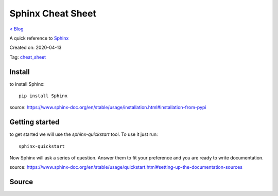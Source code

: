 Sphinx Cheat Sheet
==================
`< Blog <../blog.html>`_

A quick reference to `Sphinx <https://www.sphinx-doc.org/en/stable/index.html>`_

Created on: 2020-04-13

Tag: `cheat_sheet <tag_cheat_sheet.html>`_

Install
-------
to install Sphinx::

   pip install Sphinx

source: https://www.sphinx-doc.org/en/stable/usage/installation.html#installation-from-pypi

Getting started
---------------
to get started we will use the `sphinx-quickstart` tool. To use it just run::

    sphinx-quickstart

Now Sphinx will ask a series of question. Answer them to fit your preference and you are ready to write documentation. 

source: https://www.sphinx-doc.org/en/stable/usage/quickstart.html#setting-up-the-documentation-sources



Source
------

